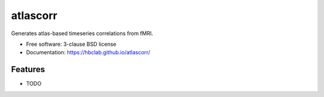 ===============================
atlascorr
===============================

.. image:: https://img.shields.io/travis/jdkent/atlascorr.svg
        :target: https://travis-ci.org/jdkent/atlascorr

.. image:: https://img.shields.io/pypi/v/atlascorr.svg
        :target: https://pypi.python.org/pypi/atlascorr


Generates atlas-based timeseries correlations from fMRI.

* Free software: 3-clause BSD license
* Documentation: https://hbclab.github.io/atlascorr/

Features
--------

* TODO

